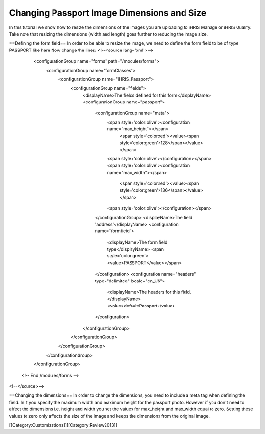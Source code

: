 Changing Passport Image Dimensions and Size
===========================================

In this tutorial we show how to resize the dimensions of the images you are uploading to iHRIS Manage or iHRIS Qualify. Take note that resizing the dimensions (width and length) goes further to reducing the image size.


==Defining the form field==
In order to be able to resize the image, we need to define the form field to be of type PASSPORT like here
Now change the lines:
<!--<source lang='xml'>-->
    <configurationGroup name="forms" path="/modules/forms">
      <configurationGroup name="formClasses">
        <configurationGroup name="iHRIS_Passport">
          <configurationGroup name="fields">
            <displayName>The fields defined for this form</displayName>
            <configurationGroup name="passport">
              <configurationGroup name="meta">
                <span style='color:olive'><configuration name="max_height"></span>
                  <span style='color:red'><value><span style='color:green'>128</span></value></span>
                <span style='color:olive'></configuration></span>
                <span style='color:olive'><configuration name="max_width"></span>
                  <span style='color:red'><value><span style='color:green'>136</span></value></span>
                <span style='color:olive'></configuration></span>
              </configurationGroup>
              <displayName>The field 'address'</displayName>
              <configuration name="formfield">
                <displayName>The form field type</displayName>
                <span style='color:green'><value>PASSPORT</value></span>
              </configuration>
              <configuration name="headers" type="delimited" locale="en_US">
                <displayName>The headers for this field.</displayName>
                <value>default:Passport</value>
              </configuration>
            </configurationGroup>
          </configurationGroup>
        </configurationGroup>
      </configurationGroup>
    </configurationGroup>
  <!--  End /modules/forms -->
<!--</source>-->

==Changing the dimensions==
In order to change the dimensions, you need to include a meta tag when defining the field. In it you specify the maximum width and maximum height for the passport photo. However if you don't need to affect the dimensions i.e. height and width you set the values for max_height and max_width equal to zero. Setting these values to zero only affects the size of the image and keeps the dimensions from the original image.

[[Category:Customizations]][[Category:Review2013]]
